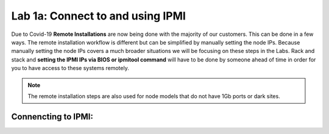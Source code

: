 .. _connect_ipmi:

---------------------------------
Lab 1a: Connect to and using IPMI
---------------------------------


Due to Covid-19 **Remote Installations** are now being done with the majority of our customers. This can be done in a few ways. The remote installation workflow is different but can be simplified by manually setting the node IPs. Because manually setting the node IPs covers a much broader situations we will be focusing on these steps in the Labs. Rack and stack and **setting the IPMI IPs via BIOS or ipmitool command** will have to be done by someone ahead of time in order for you to have access to these systems remotely.

.. note::

  The remote installation steps are also used for node models that do not have 1Gb ports or dark sites.

Connencting to IPMI:
..........


.. raw:: html

  <strong><font color="red">Only deploy the VM once, it does not need to be cleaned up as part of any lab completion.</font></strong>


      .. raw:: html
        <strong><font color="red">1. Open a web browser to your IPMI IP: `http://<IPMI IP>`USE YOUR ASSIGNED NODE(S)</font></strong>

        - a. User: ADMIN Password :ADMIN
    2. Click Remote Console

    .. figure:: images/1_remote_console.png

    3. Click iKVM/HTML5 to get to the console of the node (AHV).
    4. Login with your AHV Host “root” user Lab Assigned Password
    5. To login to the local CVM use the internal IP “ssh nutanix@192.168.5.2”
    6. Login with your CVM Lab Assigned Password
    7. (FROM NODE A ONLY, for team labs only one person should do this step) Since these labs are provided already installed, we want to put the system into a similar state to when they are out of the factory. To do so run the following commands:

        - a: “*cluster status*” – shows you the status of your cluster. In our lab the cluster is UP
        - b: “*cluster stop*” – this will disable the cluster

        .. warning::
            If VMs are online you must shut them down use the following commands: acli vm_list (gets the list of vms) acli vm.force_off <name of VM> (forcefully shuts down VM)

        - c: “*cluster destroy*” – removes all CVMs from cluster This is to put our labs in out of factory state.

        .. note::

          This is destructive to existing production data. You would not want to do this command unless you are prepared to lose your data still on a cluster.


        - d: “*cluster status*” – run again to see “Cluster is currently unconfigured”

        .. warning::
            If cluster completes and still showing as still part of a cluster you can manually
            set it on each node individually with the following commands:

        .. code-block:: bash

          cd /homes/nutanix
          touch .node_unconfigure
          genesis restart

        - e: “**exit**” to exit the CVM and go back to AHV prompt for next lab
